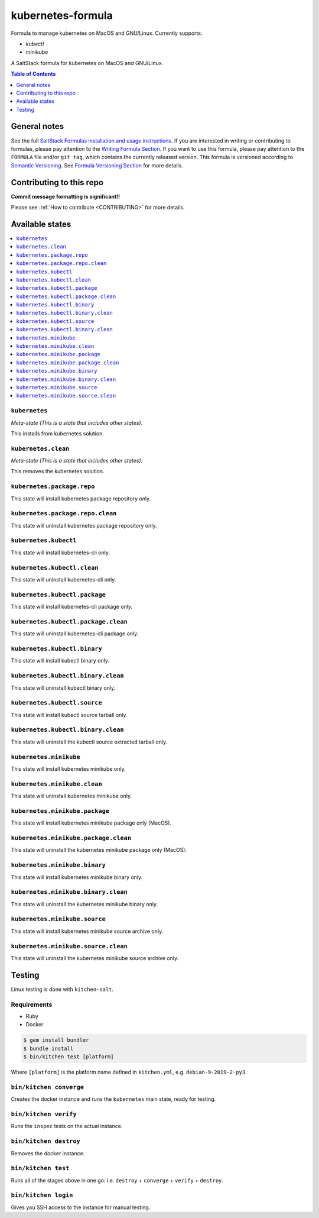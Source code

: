 .. _readme:

kubernetes-formula
====================

Formula to manage kubernetes on MacOS and GNU/Linux. Currently supports:

* `kubectl`
* `minikube`


|img_travis| |img_sr|

.. |img_travis| image:: https://travis-ci.com/saltstack-formulas/kubernetes-formula.svg?branch=master
   :alt: Travis CI Build Status
   :scale: 100%
   :target: https://travis-ci.com/saltstack-formulas/kubernetes-formula
.. |img_sr| image:: https://img.shields.io/badge/%20%20%F0%9F%93%A6%F0%9F%9A%80-semantic--release-e10079.svg
   :alt: Semantic Release
   :scale: 100%
   :target: https://github.com/semantic-release/semantic-release

A SaltStack formula for kubernetes on MacOS and GNU/Linux.

.. contents:: **Table of Contents**
   :depth: 1

General notes
-------------

See the full `SaltStack Formulas installation and usage instructions
<https://docs.saltstack.com/en/latest/topics/development/conventions/formulas.html>`_.  If you are interested in writing or contributing to formulas, please pay attention to the `Writing Formula Section
<https://docs.saltstack.com/en/latest/topics/development/conventions/formulas.html#writing-formulas>`_. If you want to use this formula, please pay attention to the ``FORMULA`` file and/or ``git tag``, which contains the currently released version. This formula is versioned according to `Semantic Versioning <http://semver.org/>`_.  See `Formula Versioning Section <https://docs.saltstack.com/en/latest/topics/development/conventions/formulas.html#versioning>`_ for more details.

Contributing to this repo
-------------------------

**Commit message formatting is significant!!**

Please see :ref:`How to contribute <CONTRIBUTING>` for more details.

Available states
----------------

.. contents::
   :local:

``kubernetes``
^^^^^^^^^^^^

*Meta-state (This is a state that includes other states)*.

This installs from kubernetes solution.

``kubernetes.clean``
^^^^^^^^^^^^^^^^^^^^

*Meta-state (This is a state that includes other states)*.

This removes the kubernetes solution.

``kubernetes.package.repo``
^^^^^^^^^^^^^^^^^^^^^^^^^^^

This state will install kubernetes package repository only.

``kubernetes.package.repo.clean``
^^^^^^^^^^^^^^^^^^^^^^^^^^^^^^^^^

This state will uninstall kubernetes package repository only.

``kubernetes.kubectl``
^^^^^^^^^^^^^^^^^^^^^^

This state will install kubernetes-cli only.

``kubernetes.kubectl.clean``
^^^^^^^^^^^^^^^^^^^^^^^^^^^^

This state will uninstall kubernetes-cli only.

``kubernetes.kubectl.package``
^^^^^^^^^^^^^^^^^^^^^^^^^^^^^^

This state will install kubernetes-cli package only.

``kubernetes.kubectl.package.clean``
^^^^^^^^^^^^^^^^^^^^^^^^^^^^^^^^^^^^

This state will uninstall kubernetes-cli package only.

``kubernetes.kubectl.binary``
^^^^^^^^^^^^^^^^^^^^^^^^^^^^^

This state will install kubectl binary only.

``kubernetes.kubectl.binary.clean``
^^^^^^^^^^^^^^^^^^^^^^^^^^^^^^^^^^^

This state will uninstall kubectl binary only.

``kubernetes.kubectl.source``
^^^^^^^^^^^^^^^^^^^^^^^^^^^^^

This state will install kubectl source tarball only.

``kubernetes.kubectl.binary.clean``
^^^^^^^^^^^^^^^^^^^^^^^^^^^^^^^^^^^

This state will uninstall the kubectl source extracted tarball only.

``kubernetes.minikube``
^^^^^^^^^^^^^^^^^^^^^^^

This state will install kubernetes minikube only.

``kubernetes.minikube.clean``
^^^^^^^^^^^^^^^^^^^^^^^^^^^^^

This state will uninstall kubernetes minikube only.

``kubernetes.minikube.package``
^^^^^^^^^^^^^^^^^^^^^^^^^^^^^^^

This state will install kubernetes minikube package only (MacOS).

``kubernetes.minikube.package.clean``
^^^^^^^^^^^^^^^^^^^^^^^^^^^^^^^^^^^^^

This state will uninstall the kubernetes minikube package only (MacOS).

``kubernetes.minikube.binary``
^^^^^^^^^^^^^^^^^^^^^^^^^^^^^^

This state will install kubernetes minikube binary only.

``kubernetes.minikube.binary.clean``
^^^^^^^^^^^^^^^^^^^^^^^^^^^^^^^^^^^^

This state will uninstall the kubernetes minikube binary only.

``kubernetes.minikube.source``
^^^^^^^^^^^^^^^^^^^^^^^^^^^^^^

This state will install kubernetes minikube source archive only.

``kubernetes.minikube.source.clean``
^^^^^^^^^^^^^^^^^^^^^^^^^^^^^^^^^^^^

This state will uninstall the kubernetes minikube source archive only.


Testing
-------

Linux testing is done with ``kitchen-salt``.

Requirements
^^^^^^^^^^^^

* Ruby
* Docker

.. code-block:: bash

   $ gem install bundler
   $ bundle install
   $ bin/kitchen test [platform]

Where ``[platform]`` is the platform name defined in ``kitchen.yml``,
e.g. ``debian-9-2019-2-py3``.

``bin/kitchen converge``
^^^^^^^^^^^^^^^^^^^^^^^^

Creates the docker instance and runs the ``kubernetes`` main state, ready for testing.

``bin/kitchen verify``
^^^^^^^^^^^^^^^^^^^^^^

Runs the ``inspec`` tests on the actual instance.

``bin/kitchen destroy``
^^^^^^^^^^^^^^^^^^^^^^^

Removes the docker instance.

``bin/kitchen test``
^^^^^^^^^^^^^^^^^^^^

Runs all of the stages above in one go: i.e. ``destroy`` + ``converge`` + ``verify`` + ``destroy``.

``bin/kitchen login``
^^^^^^^^^^^^^^^^^^^^^

Gives you SSH access to the instance for manual testing.

